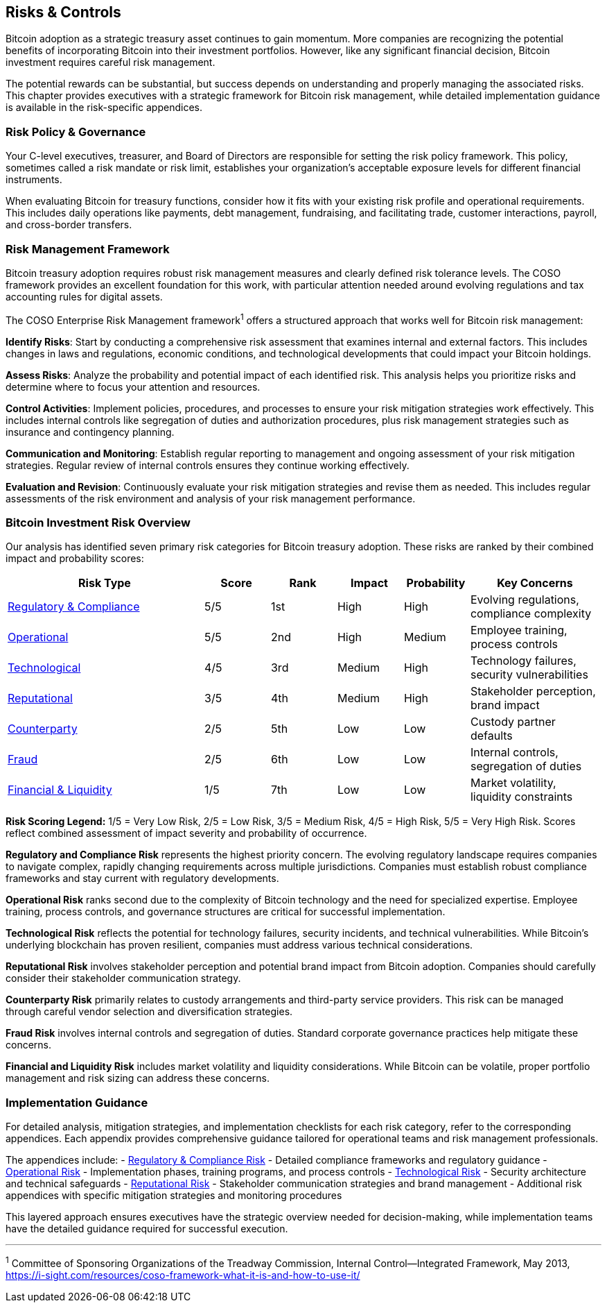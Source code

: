 == Risks & Controls

Bitcoin adoption as a strategic treasury asset continues to gain momentum. More companies are recognizing the potential benefits of incorporating Bitcoin into their investment portfolios. However, like any significant financial decision, Bitcoin investment requires careful risk management.

The potential rewards can be substantial, but success depends on understanding and properly managing the associated risks. This chapter provides executives with a strategic framework for Bitcoin risk management, while detailed implementation guidance is available in the risk-specific appendices.

=== Risk Policy & Governance

Your C-level executives, treasurer, and Board of Directors are responsible for setting the risk policy framework. This policy, sometimes called a risk mandate or risk limit, establishes your organization's acceptable exposure levels for different financial instruments.

When evaluating Bitcoin for treasury functions, consider how it fits with your existing risk profile and operational requirements. This includes daily operations like payments, debt management, fundraising, and facilitating trade, customer interactions, payroll, and cross-border transfers.

=== Risk Management Framework

Bitcoin treasury adoption requires robust risk management measures and clearly defined risk tolerance levels. The COSO framework provides an excellent foundation for this work, with particular attention needed around evolving regulations and tax accounting rules for digital assets.

The COSO Enterprise Risk Management framework^1^ offers a structured approach that works well for Bitcoin risk management:

*Identify Risks*: Start by conducting a comprehensive risk assessment that examines internal and external factors. This includes changes in laws and regulations, economic conditions, and technological developments that could impact your Bitcoin holdings.

*Assess Risks*: Analyze the probability and potential impact of each identified risk. This analysis helps you prioritize risks and determine where to focus your attention and resources.

*Control Activities*: Implement policies, procedures, and processes to ensure your risk mitigation strategies work effectively. This includes internal controls like segregation of duties and authorization procedures, plus risk management strategies such as insurance and contingency planning.

*Communication and Monitoring*: Establish regular reporting to management and ongoing assessment of your risk mitigation strategies. Regular review of internal controls ensures they continue working effectively.

*Evaluation and Revision*: Continuously evaluate your risk mitigation strategies and revise them as needed. This includes regular assessments of the risk environment and analysis of your risk management performance.

=== Bitcoin Investment Risk Overview

Our analysis has identified seven primary risk categories for Bitcoin treasury adoption. These risks are ranked by their combined impact and probability scores:

[cols="3,1,1,1,1,2"]
|===
|Risk Type |Score |Rank |Impact |Probability |Key Concerns

|<<appendix-regulatory,Regulatory & Compliance>> |5/5 |1st |High |High |Evolving regulations, compliance complexity
|<<appendix-operational,Operational>> |5/5 |2nd |High |Medium |Employee training, process controls
|<<appendix-technological,Technological>> |4/5 |3rd |Medium |High |Technology failures, security vulnerabilities
|<<appendix-reputational,Reputational>> |3/5 |4th |Medium |High |Stakeholder perception, brand impact
|<<appendix-counterparty,Counterparty>> |2/5 |5th |Low |Low |Custody partner defaults
|<<appendix-fraud,Fraud>> |2/5 |6th |Low |Low |Internal controls, segregation of duties
|<<appendix-financial,Financial & Liquidity>> |1/5 |7th |Low |Low |Market volatility, liquidity constraints
|===

*Risk Scoring Legend:* 1/5 = Very Low Risk, 2/5 = Low Risk, 3/5 = Medium Risk, 4/5 = High Risk, 5/5 = Very High Risk. Scores reflect combined assessment of impact severity and probability of occurrence.

*Regulatory and Compliance Risk* represents the highest priority concern. The evolving regulatory landscape requires companies to navigate complex, rapidly changing requirements across multiple jurisdictions. Companies must establish robust compliance frameworks and stay current with regulatory developments.

*Operational Risk* ranks second due to the complexity of Bitcoin technology and the need for specialized expertise. Employee training, process controls, and governance structures are critical for successful implementation.

*Technological Risk* reflects the potential for technology failures, security incidents, and technical vulnerabilities. While Bitcoin's underlying blockchain has proven resilient, companies must address various technical considerations.

*Reputational Risk* involves stakeholder perception and potential brand impact from Bitcoin adoption. Companies should carefully consider their stakeholder communication strategy.

*Counterparty Risk* primarily relates to custody arrangements and third-party service providers. This risk can be managed through careful vendor selection and diversification strategies.

*Fraud Risk* involves internal controls and segregation of duties. Standard corporate governance practices help mitigate these concerns.

*Financial and Liquidity Risk* includes market volatility and liquidity considerations. While Bitcoin can be volatile, proper portfolio management and risk sizing can address these concerns.

=== Implementation Guidance

For detailed analysis, mitigation strategies, and implementation checklists for each risk category, refer to the corresponding appendices. Each appendix provides comprehensive guidance tailored for operational teams and risk management professionals.

The appendices include:
- <<appendix-regulatory,Regulatory & Compliance Risk>> - Detailed compliance frameworks and regulatory guidance
- <<appendix-operational,Operational Risk>> - Implementation phases, training programs, and process controls
- <<appendix-technological,Technological Risk>> - Security architecture and technical safeguards
- <<appendix-reputational,Reputational Risk>> - Stakeholder communication strategies and brand management
- Additional risk appendices with specific mitigation strategies and monitoring procedures

This layered approach ensures executives have the strategic overview needed for decision-making, while implementation teams have the detailed guidance required for successful execution.

---

^1^ Committee of Sponsoring Organizations of the Treadway Commission, Internal Control—Integrated Framework, May 2013, https://i-sight.com/resources/coso-framework-what-it-is-and-how-to-use-it/
